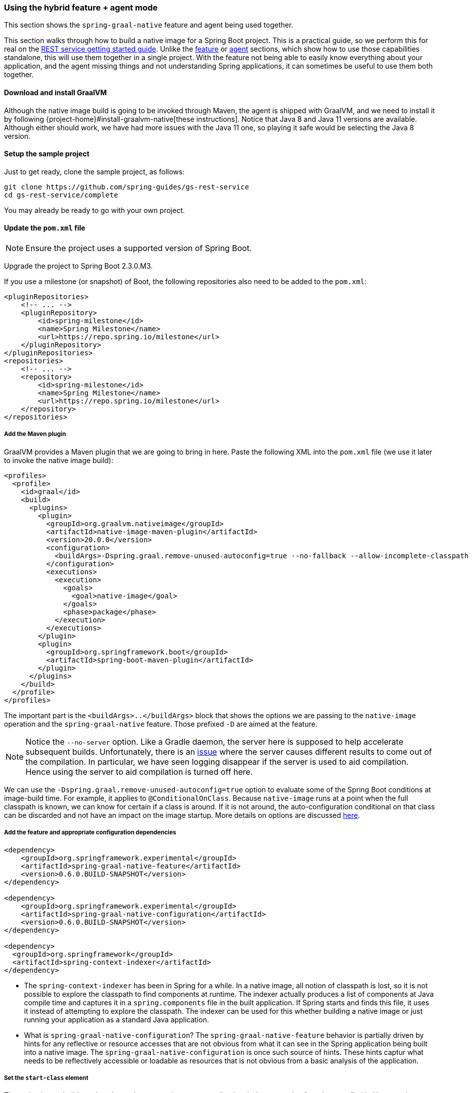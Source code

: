 [[hybrid]]
=== Using the hybrid feature + agent mode

This section shows the `spring-graal-native` feature and agent being used together.

This section walks through how to build a native image for a Spring Boot project.
This is a practical guide, so we perform this for real on the https://spring.io/guides/gs/rest-service/[REST service getting started guide].
Unlike the <<feature,feature>> or <<agent,agent>> sections, which show how to use those capabilities standalone, this will use them together in a single project.
With the feature not being able to easily know everything about your application, and the agent missing things and not understanding Spring applications, it can sometimes be useful to use them both together.

==== Download and install GraalVM

Although the native image build is going to be invoked through Maven, the agent is shipped with GraalVM, and we need to install it by following {project-home}#install-graalvm-native[these instructions].
Notice that Java 8 and Java 11 versions are available.
Although either should work, we have had more issues with the Java 11 one, so playing it safe would be selecting the Java 8 version.

==== Setup the sample project

Just to get ready, clone the sample project, as follows:

====
[source,bash]
----
git clone https://github.com/spring-guides/gs-rest-service
cd gs-rest-service/complete
----
====

You may already be ready to go with your own project.

==== Update the `pom.xml` file

NOTE: Ensure the project uses a supported version of Spring Boot.

Upgrade the project to Spring Boot 2.3.0.M3.

If you use a milestone (or snapshot) of Boot, the following repositories also need to be added to the `pom.xml`:

====
[source,xml]
----
<pluginRepositories>
    <!-- ... -->
    <pluginRepository>
        <id>spring-milestone</id>
        <name>Spring Milestone</name>
        <url>https://repo.spring.io/milestone</url>
    </pluginRepository>
</pluginRepositories>
<repositories>
    <!-- ... -->
    <repository>
        <id>spring-milestone</id>
        <name>Spring Milestone</name>
        <url>https://repo.spring.io/milestone</url>
    </repository>
</repositories>
----
====

===== Add the Maven plugin

GraalVM provides a Maven plugin that we are going to bring in here.
Paste the following XML into the `pom.xml` file (we use it later to invoke the native image build):

====
[source,xml]
----
<profiles>
  <profile>
    <id>graal</id>
    <build>
      <plugins>
        <plugin>
          <groupId>org.graalvm.nativeimage</groupId>
          <artifactId>native-image-maven-plugin</artifactId>
          <version>20.0.0</version>
          <configuration>
            <buildArgs>-Dspring.graal.remove-unused-autoconfig=true --no-fallback --allow-incomplete-classpath --report-unsupported-elements-at-runtime -H:+ReportExceptionStackTraces --no-server</buildArgs>
          </configuration>
          <executions>
            <execution>
              <goals>
                <goal>native-image</goal>
              </goals>
              <phase>package</phase>
            </execution>
          </executions>
        </plugin>
        <plugin>
          <groupId>org.springframework.boot</groupId>
          <artifactId>spring-boot-maven-plugin</artifactId>
        </plugin>
      </plugins>
    </build>
  </profile>
</profiles>
----
====

The important part is the `<buildArgs>..</buildArgs>` block that shows the options we are passing to the `native-image` operation and the `spring-graal-native` feature.
Those prefixed `-D` are aimed at the feature.

NOTE: Notice the `--no-server` option.
Like a Gradle daemon, the server here is supposed to help accelerate subsequent builds.
Unfortunately, there is an https://github.com/oracle/graal/issues/1952[issue] where the server causes different results to come out of the compilation.
In particular, we have seen logging disappear if the server is used to aid compilation.
Hence using the server to aid compilation is turned off here.

We can use the `-Dspring.graal.remove-unused-autoconfig=true` option to evaluate some of the Spring Boot conditions at image-build time.
For example, it applies to `@ConditionalOnClass`.
Because `native-image` runs at a point when the full classpath is known, we can know for certain if a class is around.
If it is not around, the auto-configuration conditional on that class can be discarded and not have an impact on the image startup. More details on options are discussed <<options,here>>.

===== Add the feature and appropriate configuration dependencies

====
[source,xml]
----
<dependency>
    <groupId>org.springframework.experimental</groupId>
    <artifactId>spring-graal-native-feature</artifactId>
    <version>0.6.0.BUILD-SNAPSHOT</version>
</dependency>

<dependency>
    <groupId>org.springframework.experimental</groupId>
    <artifactId>spring-graal-native-configuration</artifactId>
    <version>0.6.0.BUILD-SNAPSHOT</version>
</dependency>

<dependency>
  <groupId>org.springframework</groupId>
  <artifactId>spring-context-indexer</artifactId>
</dependency>
----
====

* The `spring-context-indexer` has been in Spring for a while.
In a native image, all notion of classpath is lost, so it is not possible to explore the classpath to find components at runtime.
The indexer actually produces a list of components at Java compile time and captures it in a `spring.components` file in the built application.
If Spring starts and finds this file, it uses it instead of attempting to explore the classpath.
The indexer can be used for this whether building a native image or just running your application as a standard Java application.

* What is `spring-graal-native-configuration`?
The `spring-graal-native-feature` behavior is partially driven by hints for any reflective or resource accesses that are not obvious from what it can see in the Spring application being built into a native image.
The `spring-graal-native-configuration` is once such source of hints.
These hints captur what needs to be reflectively accessible or loadable as resources that is not obvious from a basic analysis of the application.

===== Set the `start-class` element

The native image build needs to know the entry point to your application.
It does consult a few places to find it.
However, in our sample we should set it in the properties section of the `pom.xml` file, as follows:

====
[source,xml]
----
<start-class>com.example.restservice.RestServiceApplication</start-class>
----
====

===== Update the source code

In the case of this sample, there are no changes to be made.
However, in some Boot applications, you may need to make some tweaks to ensure that they are not doing anything that is not supported by GraalVM native images.

====== Proxies

The only kind of proxy allowed with native images is a JDK proxy.
It is not possible to use CGLIB or some other kind of generated proxy.
Boot 2.2 added the option to avoid creating these kinds of native image incompatible proxies for configuration class contents, and this happens to suit native image compilation.
The enhancement in question is discussed https://github.com/spring-projects/spring-framework/wiki/What's-New-in-Spring-Framework-5.x#core-container[here].
Basically, applications need to switch to using `proxyBeanMethods=false` in their configuration annotations.
The framework code has already all moved to this model.
The following example is from the `webflux-netty` sample:

====
[source,java]
----
@SpringBootApplication(proxyBeanMethods = false)
public class DemoApplication {

	public static void main(String[] args) {
		SpringApplication.run(DemoApplication.class, args);
	}

	@RestController
	class Foo {

		@GetMapping("/")
		public String greet() {
			return "hi!";
		}
	}

}
----
====

===== Create a location for the generated configuration

When run with the agent, it needs somewhere to store the `.json` files it computes.
This can be anywhere, but that location needs to be under a location of `META-INF/native-image` and on the classpath so that the native image operation automaticallys pick it up.
If we want to keep this configuration around, we can generate it straight into the project (and perhaps store it in version control), as follows:

====
[source,bash]
----
mkdir -p src/main/resources/META-INF/native-image
----
====

NOTE: The "`proper`" location is perhaps a `<groupid>/<artifactid>` location below `native-image` but we keep it simple here for now.

===== Run the application with the agent

The following commands run the application with the agent:

====
[source,bash]
----
mvn clean package
java -agentlib:native-image-agent=config-output-dir=src/main/resources/META-INF/native-image \
  -jar target/rest-service-0.0.1-SNAPSHOT.jar
----
====

It should run as normal.

IMPORTANT: While it is up to you to make sure you exercise any codepaths you want to ensure are covered by the native image that will be built, exercising those paths may cause extra reflection access or resource loading or other issues.

Shutdown the app.

Notice that the files that now exist in the folder:

====
[source,bash]
----
ls -l src/main/resources/META-INF/native-image
total 256
-rw-r--r--  1 foo  bar      4 18 Mar 18:59 jni-config.json
-rw-r--r--  1 foo  bar   1057 18 Mar 18:59 proxy-config.json
-rw-r--r--  1 foo  bar  98309 18 Mar 18:59 reflect-config.json
-rw-r--r--  1 foo  bar  17830 18 Mar 18:59 resource-config.json
----
====

Build a native image for the application, as follows:

====
[source,bash]
----
mvn -Pgraal clean package
----
====

This uses the feature to do some computation, but it also uses the input generated by the agent.

Did it build cleanly?
If so, the resultant executable is in the target folder named after the `start-class` (in this case, `com.example.restservice.RestServiceApplication`).

Did it fail?
See the <<troubleshooting>> page.
As of this writing, this step works.

===== Run the application

To run the application, run the following executable:

====
[source,bash]
----
./target/com.example.restservice.RestServiceApplication

...
Mar 18, 2020 3:26:16 PM org.springframework.boot.web.embedded.tomcat.TomcatWebServer start
INFO: Tomcat started on port(s): 8080 (http) with context path ''
Mar 18, 2020 3:26:16 PM org.springframework.boot.StartupInfoLogger logStarted
INFO: Started RestServiceApplication in 0.084 seconds (JVM running for 0.087)
----
====

The startup time is <100ms, compared ~1500ms when starting the fat jar.

Did your application run successfully?
If so, good.
If not, see the <<troubleshooting>> page.

===== Summary

Hopefully, this section has given you a taste of the process of building native images.
There is much more coming to optimize Spring in all areas: smaller images, reduced memory usage, faster native image compilation, and more.
We are also working with the Graal team in all the pitfall areas described earlier.
Things across the board should only get better.
If you apply these techniques to your own application and have problems, see <<troubleshooting>>.
